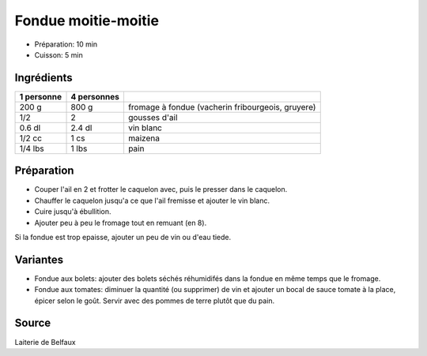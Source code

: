 .. index:: Fondue; ...moitie-moitie
.. index:: CUisine de base; Fondue moitie-moitie
.. index:: Saisons: 4 saisons; Fondue moitie-moitie

.. index:: Fromage: Gruyere; Fondue moitie-moitie
.. index:: Fromage: Vacherin; Fondue moitie-moitie
.. index:: Ail; Fondue moitie-moitie
.. index:: Vin blanc; Fondue moitie-moitie

.. _cuisine_fondue_moitie_moitie:

Fondue moitie-moitie
####################

* Préparation: 10 min
* Cuisson: 5 min


Ingrédients
===========

+------------+-------------+---------------------------------------------------+
| 1 personne | 4 personnes |                                                   |
+============+=============+===================================================+
|      200 g |       800 g | fromage à fondue (vacherin fribourgeois, gruyere) |
+------------+-------------+---------------------------------------------------+
|        1/2 |           2 | gousses d'ail                                     |
+------------+-------------+---------------------------------------------------+
|     0.6 dl |      2.4 dl | vin blanc                                         |
+------------+-------------+---------------------------------------------------+
|     1/2 cc |        1 cs | maizena                                           |
+------------+-------------+---------------------------------------------------+
|    1/4 lbs |       1 lbs | pain                                              |
+------------+-------------+---------------------------------------------------+


Préparation
===========

* Couper l'ail en 2 et frotter le caquelon avec, puis le presser dans le caquelon.
* Chauffer le caquelon jusqu'a ce que l'ail fremisse et ajouter le vin blanc.
* Cuire jusqu'à ébullition.
* Ajouter peu à peu le fromage tout en remuant (en 8).

Si la fondue est trop epaisse, ajouter un peu de vin ou d'eau tiede.


Variantes
=========

* Fondue aux bolets: ajouter des bolets séchés réhumidifés dans la fondue en
  même temps que le fromage.
* Fondue aux tomates: diminuer la quantité (ou supprimer) de vin et ajouter un bocal de sauce
  tomate à la place, épicer selon le goût.
  Servir avec des pommes de terre plutôt que du pain.


Source
======

Laiterie de Belfaux

